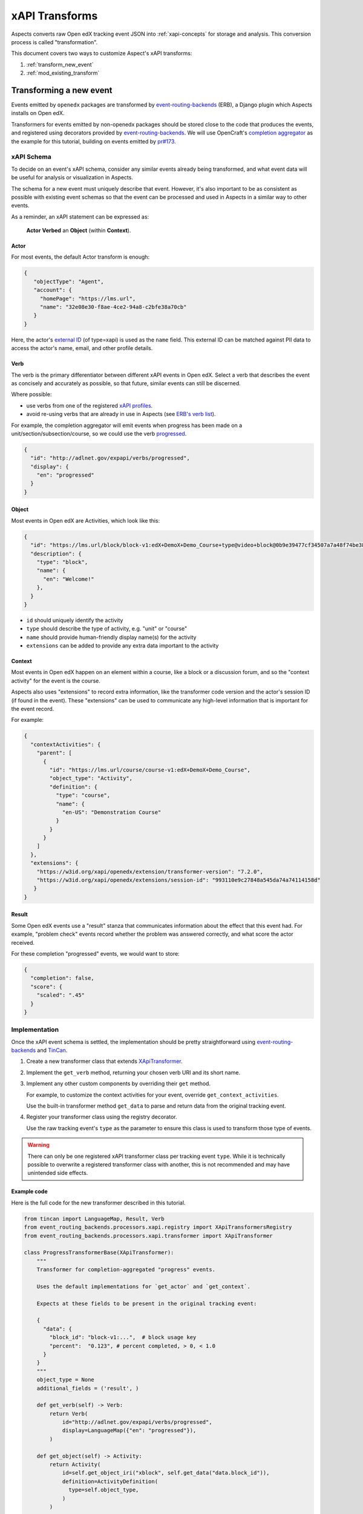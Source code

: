 .. _xapi_transforms:

xAPI Transforms
###############

Aspects converts raw Open edX tracking event JSON into :ref:`xapi-concepts` for storage and analysis. This conversion process is called "transformation".

This document covers two ways to customize Aspect's xAPI transforms:

#. :ref:`transform_new_event`
#. :ref:`mod_existing_transform`

.. _transform_new_event:

Transforming a new event
************************

Events emitted by ``openedx`` packages are transformed by `event-routing-backends`_ (ERB), a Django plugin which Aspects installs on Open edX.

Transformers for events emitted by non-openedx packages should be stored close to the code that produces the events, and registered using decorators provided by `event-routing-backends`_. We
will use OpenCraft's `completion aggregator`_ as the example for this tutorial, building on events emitted by `pr#173`_.

xAPI Schema
===========

To decide on an event's xAPI schema, consider any similar events already being transformed, and what event data will be useful for analysis or visualization in Aspects.

The schema for a new event must uniquely describe that event. However, it's also important to be as consistent as possible with existing event schemas so that the event can be processed and
used in Aspects in a similar way to other events.

As a reminder, an xAPI statement can be expressed as:

  **Actor** **Verbed** an **Object** (within **Context**).

Actor
~~~~~

For most events, the default Actor transform is enough:

.. code-block:: json

   {
      "objectType": "Agent",
      "account": {
        "homePage": "https://lms.url",
        "name": "32e08e30-f8ae-4ce2-94a8-c2bfe38a70cb"
      }
   }


Here, the actor's `external ID`_ (of type=xapi) is used as the ``name`` field. This external ID can be matched against PII data to access the actor's name, email, and other profile details.

Verb
~~~~

The verb is the primary differentiator between different xAPI events in Open edX. Select a verb that describes the event as concisely and accurately as possible, so that future, similar
events can still be discerned.

Where possible:

* use verbs from one of the registered `xAPI profiles`_.
* avoid re-using verbs that are already in use in Aspects (see `ERB's verb list`_).

For example, the completion aggregator will emit events when progress has been made on a
unit/section/subsection/course, so we could use the verb `progressed`_.

.. code-block:: json

  {
    "id": "http://adlnet.gov/expapi/verbs/progressed",
    "display": {
      "en": "progressed"
    }
  }

Object
~~~~~~

Most events in Open edX are Activities, which look like this:

.. code-block:: json

  {
    "id": "https://lms.url/block/block-v1:edX+DemoX+Demo_Course+type@video+block@0b9e39477cf34507a7a48f74be381fdd",
    "description": {
      "type": "block",
      "name": {
        "en": "Welcome!"
      },
    }
  }

* ``id`` should uniquely identify the activity
* ``type`` should describe the type of activity, e.g. "unit" or "course"
* ``name`` should provide human-friendly display name(s) for the activity
* ``extensions`` can be added to provide any extra data important to the activity

Context
~~~~~~~

Most events in Open edX happen on an element within a course, like a block or a discussion forum, and so the "context activity" for the event is the course.

Aspects also uses "extensions" to record extra information, like the transformer code version and the actor's session ID (if found in the event). These "extensions" can be used to
communicate any high-level information that is important for the event record.

For example:

.. code-block:: json

  {
    "contextActivities": {
      "parent": [
        {
          "id": "https://lms.url/course/course-v1:edX+DemoX+Demo_Course",
          "object_type": "Activity",
          "definition": {
            "type": "course",
            "name": {
              "en-US": "Demonstration Course"
            }
          }
        }
      ]
    },
    "extensions": {
      "https://w3id.org/xapi/openedx/extension/transformer-version": "7.2.0",
      "https://w3id.org/xapi/openedx/extensions/session-id": "993110e9c27848a545da74a74114158d"
     }
  }


Result
~~~~~~

Some Open edX events use a "result" stanza that communicates information about the effect that this event had. For example, "problem check" events record whether the problem was answered
correctly, and what score the actor received.

For these completion "progressed" events, we would want to store:

.. code-block:: json

  {
    "completion": false,
    "score": {
      "scaled": ".45"
    }
  }


Implementation
==============

Once the xAPI event schema is settled, the implementation should be pretty straightforward using
`event-routing-backends`_ and `TinCan`_.

#. Create a new transformer class that extends `XApiTransformer`_.
#. Implement the ``get_verb`` method, returning your chosen verb URI and its short name.
#. Implement any other custom components by overriding their ``get`` method.

   For example, to customize the context activities for your event, override ``get_context_activities``.

   Use the built-in transformer method ``get_data`` to parse and return data from the original tracking event.
#. Register your transformer class using the registry decorator.

   Use the raw tracking event's ``type`` as the parameter to ensure this class is used to transform those type of events.


.. warning::
   There can only be one registered xAPI transformer class per tracking event ``type``.
   While it is technically possible to overwrite a registered transformer class with another, this is not recommended
   and may have unintended side effects.

Example code
~~~~~~~~~~~~

Here is the full code for the new transformer described in this tutorial.

.. code-block:: python

  from tincan import LanguageMap, Result, Verb
  from event_routing_backends.processors.xapi.registry import XApiTransformersRegistry
  from event_routing_backends.processors.xapi.transformer import XApiTransformer

  class ProgressTransformerBase(XApiTransformer):
      """
      Transformer for completion-aggregated "progress" events.

      Uses the default implementations for `get_actor` and `get_context`.

      Expects at these fields to be present in the original tracking event:

      {
        "data": {
          "block_id": "block-v1:...",  # block usage key
          "percent":  "0.123", # percent completed, > 0, < 1.0
        }
      }
      """
      object_type = None
      additional_fields = ('result', )

      def get_verb(self) -> Verb:
          return Verb(
              id="http://adlnet.gov/expapi/verbs/progressed",
              display=LanguageMap({"en": "progressed"}),
          )

      def get_object(self) -> Activity:
          return Activity(
              id=self.get_object_iri("xblock", self.get_data("data.block_id")),
              definition=ActivityDefinition(
                type=self.object_type,
              )
          )

      def get_result(self) -> Result:
          return Result(
              completion=self.get_data("data.percent") == 1.0,
              score={
                "scaled": self.get_data("data.percent") or 0,
              },
          )

  # Register subclasses for each individual event type

  @XApiTransformersRegistry.register("edx.completion_aggregator.progress.chapter")
  @XApiTransformersRegistry.register("edx.completion_aggregator.progress.sequential")
  @XApiTransformersRegistry.register("edx.completion_aggregator.progress.vertical")
  class ModuleProgressTransformer
      object_type = "http://adlnet.gov/expapi/activities/module"

  @XApiTransformersRegistry.register("edx.completion_aggregator.progress.course")
  class CourseProgressTransformer
      object_type = "http://adlnet.gov/expapi/activities/course"


.. _mod_existing_transform:

Modifying an existing transform
*******************************

ERB supports modifying some of its transforms using `openedx-filters`_. See `ERB's xAPI filters`_ for a list of available filters.

.. warning:: Use xAPI filters with care.

  Aspects visualizations depend heavily on ERB's transforms, so removing or modifying data may cause unexpected issues.

  Adding new fields is low risk.


Example code
============

The example below shows how to add some data to any xAPI event's list of context extensions.

See these `xapi filters`_ for production-ready examples.

.. code-block:: python

  from openedx_filters import PipelineStep

  class XApiContextExtensionsFilter(PipelineStep):
      """This filter updates the context.extensions value for any event transformer.

      How to set:
          OPEN_EDX_FILTERS_CONFIG = {
              "event_routing_backends.processors.xapi.transformer.xapi_transformer.get_context": {
                  "pipeline": ["this_module.this_file.XApiContextExtensionsFilter"],
                  "fail_silently": False,
              },
          }
      """

      def run_filter(self, transformer, result):  # pylint: disable=arguments-differ, unused-argument
          """This allows to modify the statement context for any event

          Arguments:
              transformer <XApiTransformer>: Transformer instance.
              result <Context>: Context related to an event.

          Returns:
              Context: Modified context.
          """
          extra_extensions = {
            "https://w3id.org/xapi/openedx/extension/platform-version": "open-release/quince.1",  
          }
          result.extensions.update(extra_extensions)
          return {
              "result": result
          }


References
**********

* `event-routing-backends`_: Django plugin that receives tracking events and transforms them into xAPI
* `completion aggregator`_: OpenCraft's plugin which accumulates block completion up to the enclosing unit/section/subsection/course.
* `xAPI profiles`_: registry of xAPI schemas
* `openedx-filters`_: Open edX filters library

.. _completion aggregator: https://github.com/open-craft/openedx-completion-aggregator
.. _xapi filters: https://github.com/eduNEXT/eox-nelp/blob/master/eox_nelp/openedx_filters/xapi/filters.py
.. _event-routing-backends: https://github.com/openedx/event-routing-backends
.. _ERB's verb list: https://github.com/openedx/event-routing-backends/blob/master/event_routing_backends/processors/xapi/constants.py
.. _ERB's xAPI filters: https://event-routing-backends.readthedocs.io/en/latest/getting_started.html#openedx-filters
.. _external ID: https://github.com/openedx/edx-platform/blob/master/openedx/core/djangoapps/external_user_ids/docs/decisions/0001-externalid.rst
.. _openedx-filters: https://github.com/openedx/openedx-filters
.. _pr#173: https://github.com/open-craft/openedx-completion-aggregator/pull/173
.. _progressed: http://adlnet.gov/expapi/verbs/progressed
.. _TinCan: https://github.com/RusticiSoftware/TinCanPython
.. _xAPI profiles: https://profiles.adlnet.gov/
.. _XApiTransformer: https://github.com/nelc/event-routing-backends/blob/master/event_routing_backends/processors/xapi/transformer.py#L27
